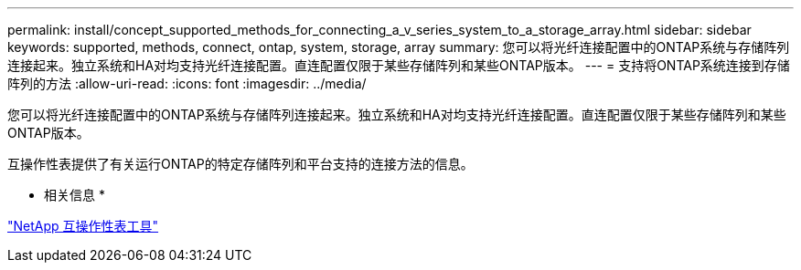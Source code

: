 ---
permalink: install/concept_supported_methods_for_connecting_a_v_series_system_to_a_storage_array.html 
sidebar: sidebar 
keywords: supported, methods, connect, ontap, system, storage, array 
summary: 您可以将光纤连接配置中的ONTAP系统与存储阵列连接起来。独立系统和HA对均支持光纤连接配置。直连配置仅限于某些存储阵列和某些ONTAP版本。 
---
= 支持将ONTAP系统连接到存储阵列的方法
:allow-uri-read: 
:icons: font
:imagesdir: ../media/


[role="lead"]
您可以将光纤连接配置中的ONTAP系统与存储阵列连接起来。独立系统和HA对均支持光纤连接配置。直连配置仅限于某些存储阵列和某些ONTAP版本。

互操作性表提供了有关运行ONTAP的特定存储阵列和平台支持的连接方法的信息。

* 相关信息 *

https://mysupport.netapp.com/matrix["NetApp 互操作性表工具"]
